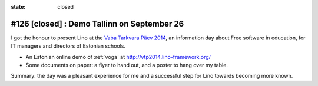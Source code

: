 :state: closed

============================================
#126 [closed] : Demo Tallinn on September 26
============================================

I got the honour to present Lino at the 
`Vaba Tarkvara Päev 2014 <http://www.bcskoolitus.ee/vtp2014>`_,
an information day about Free software in education,
for IT managers and directors of Estonian schools.

- An Estonian online demo of :ref:`voga` at
  http://vtp2014.lino-framework.org/
- Some documents on paper: a flyer to hand out, and a poster to hang
  over my table.

Summary: the day was a pleasant experience for me and a successful
step for Lino towards becoming more known.
